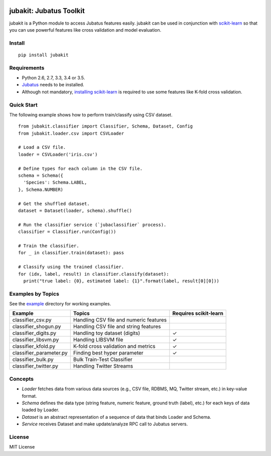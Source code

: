 |Travis|_ |Coveralls|_ |PyPi|_

.. |Travis| image:: https://api.travis-ci.org/jubatus/jubakit.svg?branch=master
.. _Travis: https://travis-ci.org/jubatus/jubakit

.. |Coveralls| image:: https://coveralls.io/repos/jubatus/jubakit/badge.svg?branch=master&service=github
.. _Coveralls: https://coveralls.io/r/jubatus/jubakit

.. |PyPi| image:: https://badge.fury.io/py/jubakit.svg
.. _PyPi: https://badge.fury.io/py/jubakit

jubakit: Jubatus Toolkit
========================

jubakit is a Python module to access Jubatus features easily.
jubakit can be used in conjunction with `scikit-learn <http://scikit-learn.org/>`_ so that you can use powerful features like cross validation and model evaluation.

Install
-------

::

  pip install jubakit

Requirements
------------

* Python 2.6, 2.7, 3.3, 3.4 or 3.5.
* `Jubatus <http://jubat.us/en/quickstart.html>`_ needs to be installed.
* Although not mandatory, `installing scikit-learn <http://scikit-learn.org/stable/install.html>`_ is required to use some features like K-fold cross validation.

Quick Start
-----------

The following example shows how to perform train/classify using CSV dataset.

::

  from jubakit.classifier import Classifier, Schema, Dataset, Config
  from jubakit.loader.csv import CSVLoader

  # Load a CSV file.
  loader = CSVLoader('iris.csv')

  # Define types for each column in the CSV file.
  schema = Schema({
    'Species': Schema.LABEL,
  }, Schema.NUMBER)

  # Get the shuffled dataset.
  dataset = Dataset(loader, schema).shuffle()

  # Run the classifier service (`jubaclassifier` process).
  classifier = Classifier.run(Config())

  # Train the classifier.
  for _ in classifier.train(dataset): pass

  # Classify using the trained classifier.
  for (idx, label, result) in classifier.classify(dataset):
    print("true label: {0}, estimated label: {1}".format(label, result[0][0]))

Examples by Topics
------------------

See the `example <https://github.com/jubatus/jubakit/tree/master/example>`_ directory for working examples.

+---------------------------+-----------------------------------------------+-----------------------+
| Example                   | Topics                                        | Requires scikit-learn |
+===========================+===============================================+=======================+
| classifier_csv.py         | Handling CSV file and numeric features        |                       |
+---------------------------+-----------------------------------------------+-----------------------+
| classifier_shogun.py      | Handling CSV file and string features         |                       |
+---------------------------+-----------------------------------------------+-----------------------+
| classifier_digits.py      | Handling toy dataset (digits)                 | ✓                     |
+---------------------------+-----------------------------------------------+-----------------------+
| classifier_libsvm.py      | Handling LIBSVM file                          | ✓                     |
+---------------------------+-----------------------------------------------+-----------------------+
| classifier_kfold.py       | K-fold cross validation and metrics           | ✓                     |
+---------------------------+-----------------------------------------------+-----------------------+
| classifier_parameter.py   | Finding best hyper parameter                  | ✓                     |
+---------------------------+-----------------------------------------------+-----------------------+
| classifier_bulk.py        | Bulk Train-Test Classifier                    |                       |
+---------------------------+-----------------------------------------------+-----------------------+
| classifier_twitter.py     | Handling Twitter Streams                      |                       |
+---------------------------+-----------------------------------------------+-----------------------+

Concepts
--------

* *Loader* fetches data from various data sources (e.g., CSV file, RDBMS, MQ, Twitter stream, etc.) in key-value format.
* *Schema* defines the data type (string feature, numeric feature, ground truth (label), etc.) for each keys of data loaded by Loader.
* *Dataset* is an abstract representation of a sequence of data that binds Loader and Schema.
* *Service* receives Dataset and make update/analyze RPC call to Jubatus servers.

License
-------

MIT License
